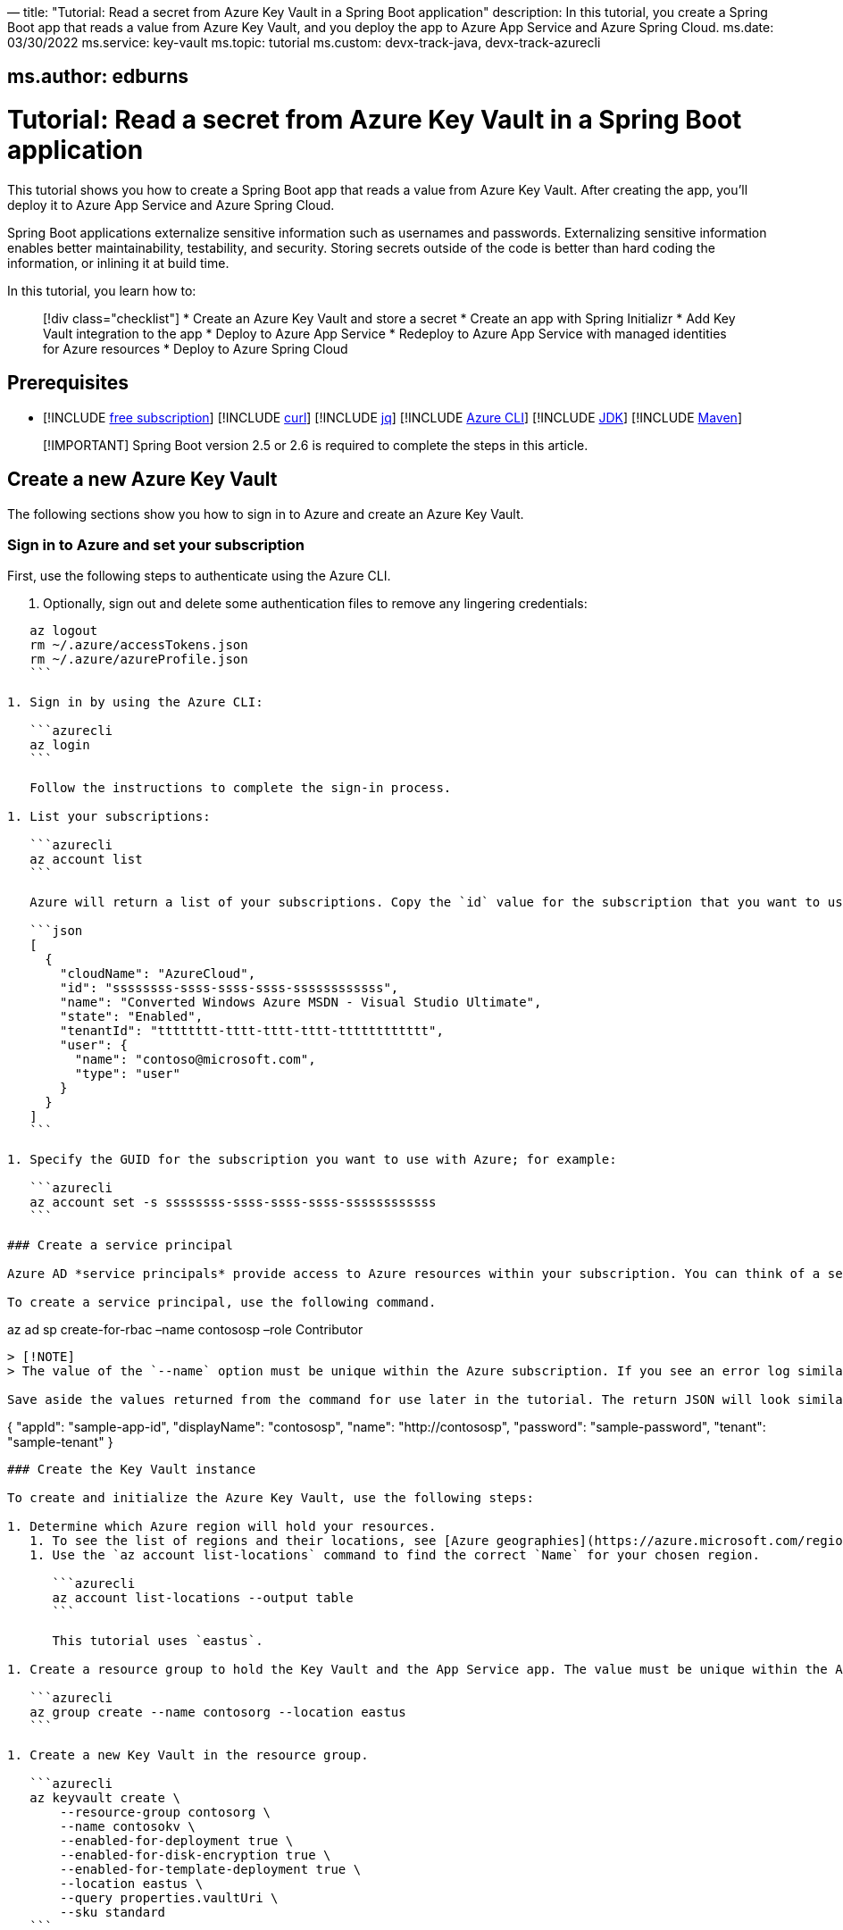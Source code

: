 —
title: "Tutorial: Read a secret from Azure Key Vault in a Spring Boot application"
description: In this tutorial, you create a Spring Boot app that reads a value from Azure Key Vault, and you deploy the app to Azure App Service and Azure Spring Cloud.
ms.date: 03/30/2022
ms.service: key-vault
ms.topic: tutorial
ms.custom: devx-track-java, devx-track-azurecli

== ms.author: edburns

= Tutorial: Read a secret from Azure Key Vault in a Spring Boot application

This tutorial shows you how to create a Spring Boot app that reads a value from Azure Key Vault. After creating the app, you'll deploy it to Azure App Service and Azure Spring Cloud.

Spring Boot applications externalize sensitive information such as usernames and passwords. Externalizing sensitive information enables better maintainability, testability, and security. Storing secrets outside of the code is better than hard coding the information, or inlining it at build time.

In this tutorial, you learn how to:

____

[!div class="checklist"]
* Create an Azure Key Vault and store a secret
* Create an app with Spring Initializr
* Add Key Vault integration to the app
* Deploy to Azure App Service
* Redeploy to Azure App Service with managed identities for Azure resources
* Deploy to Azure Spring Cloud

____

== Prerequisites

* [!INCLUDE link:includes/quickstarts-free-trial-note.md[free subscription]]
[!INCLUDE link:includes/prerequisites-curl.md[curl]]
[!INCLUDE link:includes/prerequisites-jq.md[jq]]
[!INCLUDE link:includes/prerequisites-azure-cli.md[Azure CLI]]
[!INCLUDE link:includes/prerequisites-java.md[JDK]]
[!INCLUDE link:includes/prerequisites-maven.md[Maven]]

____

[!IMPORTANT]
Spring Boot version 2.5 or 2.6 is required to complete the steps in this article.

____

== Create a new Azure Key Vault

The following sections show you how to sign in to Azure and create an Azure Key Vault.

=== Sign in to Azure and set your subscription

First, use the following steps to authenticate using the Azure CLI.

. Optionally, sign out and delete some authentication files to remove any lingering credentials:
[source,azurecli]
----
   az logout
   rm ~/.azure/accessTokens.json
   rm ~/.azure/azureProfile.json
   ```

1. Sign in by using the Azure CLI:

   ```azurecli
   az login
   ```

   Follow the instructions to complete the sign-in process.

1. List your subscriptions:

   ```azurecli
   az account list
   ```

   Azure will return a list of your subscriptions. Copy the `id` value for the subscription that you want to use; for example:

   ```json
   [
     {
       "cloudName": "AzureCloud",
       "id": "ssssssss-ssss-ssss-ssss-ssssssssssss",
       "name": "Converted Windows Azure MSDN - Visual Studio Ultimate",
       "state": "Enabled",
       "tenantId": "tttttttt-tttt-tttt-tttt-tttttttttttt",
       "user": {
         "name": "contoso@microsoft.com",
         "type": "user"
       }
     }
   ]
   ```

1. Specify the GUID for the subscription you want to use with Azure; for example:

   ```azurecli
   az account set -s ssssssss-ssss-ssss-ssss-ssssssssssss
   ```

### Create a service principal

Azure AD *service principals* provide access to Azure resources within your subscription. You can think of a service principal as a user identity for a service. "Service" is any application, service, or platform that needs to access Azure resources. You can configure a service principal with access rights scoped only to those resources you specify. Then, configure your application or service to use the service principal's credentials to access those resources.

To create a service principal, use the following command.

----

az ad sp create-for-rbac –name contososp –role Contributor

----

> [!NOTE]
> The value of the `--name` option must be unique within the Azure subscription. If you see an error log similar to `Found an existing instance of "...", We will patch it. Insufficient privileges to complete operation`, that means the `name` value already exist in your subscription. Try another name.

Save aside the values returned from the command for use later in the tutorial. The return JSON will look similar to the following output:

----

{
 "appId": "sample-app-id",
 "displayName": "contososp",
 "name": "http://contososp",
 "password": "sample-password",
 "tenant": "sample-tenant&quot;
}

----

### Create the Key Vault instance

To create and initialize the Azure Key Vault, use the following steps:

1. Determine which Azure region will hold your resources.
   1. To see the list of regions and their locations, see [Azure geographies](https://azure.microsoft.com/regions/).
   1. Use the `az account list-locations` command to find the correct `Name` for your chosen region.

      ```azurecli
      az account list-locations --output table
      ```

      This tutorial uses `eastus`.

1. Create a resource group to hold the Key Vault and the App Service app. The value must be unique within the Azure subscription. This tutorial uses `contosorg`.

   ```azurecli
   az group create --name contosorg --location eastus
   ```

1. Create a new Key Vault in the resource group.

   ```azurecli
   az keyvault create \
       --resource-group contosorg \
       --name contosokv \
       --enabled-for-deployment true \
       --enabled-for-disk-encryption true \
       --enabled-for-template-deployment true \
       --location eastus \
       --query properties.vaultUri \
       --sku standard
   ```

   > [!NOTE]
   > The value of the `--name` option must be unique within the Azure subscription. If you see an error log similar to `Found an existing instance of "...", We will patch it. Insufficient privileges to complete operation`, that means the `name` value already exist in your subscription. Try another name.

   This table explains the options shown above.

   | Parameter | Description |
   |---|---|
   | `enabled-for-deployment` | Specifies the [Key Vault deployment option](/cli/azure/keyvault). |
   | `enabled-for-disk-encryption` | Specifies the [Key Vault encryption option](/cli/azure/keyvault). |
   | `enabled-for-template-deployment` | Specifies the [Key Vault encryption option](/cli/azure/keyvault). |
   | `location` | Specifies the [Azure region](https://azure.microsoft.com/regions/) where your resource group will be hosted. |
   | `name` | Specifies a unique name for your Key Vault. |
   | `query` | Retrieve the Key Vault URI from the response. You need the URI to complete this tutorial. |
   | `sku` | Specifies the [Key Vault SKU option](/cli/azure/keyvault). |

   The Azure CLI will display the URI for Key Vault, which you'll use later; for example:

   ```output
   "https://contosokv.vault.azure.net/"
   ```

1. Configure the Key Vault to allow `get` and `list` operations from that managed identity. The value of the `object-id` is the `appId` from the `az ad sp create-for-rbac` command above.

   ```azurecli
   az keyvault set-policy --name contosokv --spn http://contososp --secret-permissions get list
   ```

   The output will be a JSON object full of information about the Key Vault. It will have a `type` entry with value `Microsoft.KeyVault/vaults`.

   This table explains the properties shown above.

   | Parameter | Description |
   |---|---|
   | name | The name of the Key Vault. |
   | spn | The `name` from the output of `az ad sp create-for-rbac` command above. |
   | secret-permissions | The list of operations to allow from the named principal. |

   > [!NOTE]
   > While the principle of least privilege recommends granting the smallest possible set of privileges to a resource, the design of the Key Vault integration requires at least `get` and `list`.

1. Store a secret in your new Key Vault. A common use case is to store a JDBC connection string. For example:

   ```azurecli
   az keyvault secret set --name "connectionString" \
       --vault-name "contosokv" \
       --value "jdbc:sqlserver://SERVER.database.windows.net:1433;database=DATABASE;"
   ```

   This table explains the options shown above.

   | Parameter | Description |
   |---|---|
   | `name` | Specifies the name of your secret. |
   | `value` | Specifies the value of your secret. |
   | `vault-name` | Specifies your Key Vault name from earlier. |

   The Azure CLI will display the results of your secret creation; for example:

   ```output
   {
     "attributes": {
       "created": "2020-08-24T21:48:09+00:00",
       "enabled": true,
       "expires": null,
       "notBefore": null,
       "recoveryLevel": "Purgeable",
       "updated": "2020-08-24T21:48:09+00:00"
     },
     "contentType": null,
     "id": "https://contosokv.vault.azure.net/secrets/connectionString/sample-id",
     "kid": null,
     "managed": null,
     "tags": {
       "file-encoding": "utf-8"
     },
     "value": "jdbc:sqlserver://.database.windows.net:1433;database=DATABASE;"
   }
   ```

Now that you've created a Key Vault and stored a secret, the next section will show you how to create an app with Spring Initializr.

## Create the app with Spring Initializr

This section shows how to use Spring Initializr to create and run a Spring Boot web application with key vault secrets included.

1. Browse to <https://start.spring.io/>.
1. Select the choices as shown in the picture following this list.
   * **Project**: **Maven Project**
   * **Language**: **Java**
   * **Spring Boot**: **2.5.10**
   * **Group**: *com.contoso* (You can put any valid Java package name here.)
   * **Artifact**: *keyvault* (You can put any valid Java class name here.)
   * **Packaging**: **Jar**
   * **Java**: **11** (You can choose 8, but this tutorial was validated with 11.)
1. Select **Add Dependencies...**.
1. In the text field, type *Spring Web* and press Ctrl+Enter.
1. In the text field type *Azure Key Vault* and press Enter. Your screen should look like the following.

   ![Basic Spring Initializr options][SI01]
1. At the bottom of the page, select **Generate**.
1. When prompted, download the project to a path on your local computer. This tutorial uses a *keyvault* directory in the current user's home directory. The values above will give you a *keyvault.zip* file in that directory.

Use the following steps to examine the application and run it locally.

1. Unzip the *keyvault.zip* file. The file layout will look like the following. This tutorial ignores the *test* directory and its contents.

   ```
   ├── HELP.md
   ├── mvnw
   ├── mvnw.cmd
   ├── pom.xml
   └── src
       ├── main
       │   ├── java
       │   │   └── com
       │   │       └── contoso
       │   │           └── keyvault
       │   │               └── KeyvaultApplication.java
       │   └── resources
       │       ├── application.properties
       │       ├── static
       │       └── templates
   ```

1. Open the *KeyvaultApplication.java* file in a text editor. Edit the file so that it has the following contents.

   ```java
   import org.springframework.boot.SpringApplication;
   import org.springframework.boot.autoconfigure.SpringBootApplication;
   import org.springframework.web.bind.annotation.GetMapping;
   import org.springframework.web.bind.annotation.RestController;

   @SpringBootApplication
   @RestController
   public class KeyvaultApplication {

       public static void main(String[] args) {
           SpringApplication.run(KeyvaultApplication.class, args);
       }

       @GetMapping("get")
       public String get() {
           return connectionString;
       }

       private String connectionString = "defaultValue\n";

       public void run(String... varl) throws Exception {
           System.out.println(String.format("\nConnection String stored in Azure Key Vault:\n%s\n",connectionString));
       }

   }
   ```

   The following list highlights some details about this code:

   * The class is annotated with `@RestController`. `@RestController` tells Spring Boot that the class can respond to RESTful HTTP requests.
   * The class has a method annotated with `@GetMapping(get)`. `@GetMapping` tells Spring Boot to send HTTP requests with the path `/get` to that method, allowing the response from that method to be returned to the HTTP client.
   * The class has a private instance variable `connectionString`. The value of this instance variable is returned from the `get()` method.

1. Open a Bash window and navigate to the top-level *keyvault* directory, where the *pom.xml* file is located.

1. Enter the following command:

   ```bash
   mvn spring-boot:run
   ```

   The command outputs `Completed initialization`, which indicates that the server is ready.

1. In a separate Bash window, enter the following command:

   ```bash
   curl http://localhost:8080/get
   ```

   The output will show `defaultValue`.

1. Kill the process that's running from `mvn spring-boot:run`. You can type Ctrl-C, or you can use the `jps` command to get the pid of the `Launcher` process and kill it.

## Create the app without Spring Initializr

This section shows how to include Azure Key Vault secrets to your existing Spring Boot project without using Spring Initializr.

To manually add the same the configuration that Spring Initializr generates, add the following configuration to your *pom.xml* file.

   ```xml
   <properties>
        <version.spring.cloud.azure>4.0.0</version.spring.cloud.azure>
   </properties>
   <dependencies>
        <dependency>
            <groupId>com.azure.spring</groupId>
            <artifactId>spring-cloud-azure-starter-keyvault-secrets</artifactId>
        </dependency>
   </dependencies>
   <dependencyManagement>
        <dependencies>
            <dependency>
                <groupId>com.azure.spring</groupId>
                <artifactId>spring-cloud-azure-dependencies</artifactId>
                <version>${version.spring.cloud.azure}</version>
                <type>pom</type>
                <scope>import</scope>
            </dependency>
        </dependencies>
   </dependencyManagement> 
   ```

## Add Key Vault configuration to the app

This section shows you how to add Key Vault configuration to your locally running application by modifying the Spring Boot application `KeyvaultApplication`.

Just as Key Vault allows externalizing secrets from application code, Spring configuration allows externalizing configuration from code. The simplest form of Spring configuration is the *application.properties* file. In a Maven project, this file is located at *src/main/resources/application.properties*. Spring Initializr helpfully includes a zero length file at this location. Use the following steps to add the necessary configuration to this file.

1. Edit the *src/main/resources/application.properties* file so that it has the following contents, adjusting the values for your Azure subscription.

   ```txt
   spring.cloud.azure.keyvault.secret.property-source-enabled=true
   spring.cloud.azure.keyvault.secret.property-sources[0].credential.client-id=<your client ID>
   spring.cloud.azure.keyvault.secret.property-sources[0].credential.client-secret=<your client key>
   spring.cloud.azure.keyvault.secret.property-sources[0].endpoint=https://contosokv.vault.azure.net/
   spring.cloud.azure.keyvault.secret.property-sources[0].profile.tenant-id=<your tenant ID>
   ```

   This table explains the properties shown above.

   | Parameter | Description |
   |---|---|
   | spring.cloud.azure.keyvault.secret.property-source-enabled | Whether enable the property source feature of spring-cloud-azure-starter-keyvault-secrets. Default value is false.
   | spring.cloud.azure.keyvault.secret.property-sources[0].credential.client-id | The `appId` from the return JSON from `az ad sp create-for-rbac`.|
   | spring.cloud.azure.keyvault.secret.property-sources[0].credential.client-secret | The `password` from the return JSON from `az ad sp create-for-rbac`.|
   | spring.cloud.azure.keyvault.secret.property-sources[0].endpoint | The value output from the `az keyvault create` command above. |
   | spring.cloud.azure.keyvault.secret.property-sources[0].profile.tenant-id | The `tenant` from the return JSON from `az ad sp create-for-rbac`.|

   For the complete list of properties, see [Spring Cloud Azure Reference doc appendix](https://microsoft.github.io/spring-cloud-azure/current/reference/html/appendix.html#_configuration_properties).

1. Save the file and close it.

1. Open *src/main/java/com/contoso/keyvault/KeyvaultApplication.java* in an editor.

1. Add the following `import` statement.

   ```java
   import org.springframework.beans.factory.annotation.Value;
   ```

1. Add the following annotation to the `connectionString` instance variable.

   ```java
   @Value("${connectionString}")
   private String connectionString;
   ```

1. Open a Bash window and navigate to the top-level *keyvault* directory, where the *pom.xml* file is located.

1. Enter the following command:

   ```bash
   mvn clean package spring-boot:run
   ```

   The command outputs `initialization completed`, which indicates that the server is ready.

1. In a separate Bash window, enter the following command:

   ```bash
   curl http://localhost:8080/get
   ```

   The output will show `jdbc:sqlserver://SERVER.database.windows.net:1433;database=DATABASE` instead of `defaultValue`.

1. Kill the process that's running from `mvn spring-boot:run`. You can type Ctrl-C, or you can use the `jps` command to get the pid of the `Launcher` process and kill it.

## Deploy to Azure App Service

The following steps show you how to deploy the `KeyvaultApplication` to Azure App Service.

1. In the top-level *keyvault* directory, open the *pom.xml* file.
1. In the `<build><plugins>` section, add the `azure-webapp-maven-plugin` by inserting the following XML.

   ```xml
   <plugin>
     <groupId>com.microsoft.azure</groupId>
     <artifactId>azure-webapp-maven-plugin</artifactId>
     <version>2.2.2</version>
   </plugin>
   ```

   > [!NOTE]
   > Don't worry about the formatting. The `azure-webapp-maven-plugin` will reformat the entire POM during this process.

1. Save and close the *pom.xml* file
1. At a command line, use the following command to invoke the `config` goal of the newly added plugin.

   ```bash
   mvn azure-webapp:config
   ```

   The Maven plugin will ask you some questions and edit the *pom.xml* file based on the answers. Use the following values:

   * For **Subscription**, ensure you've selected the same subscription ID with the Key Vault you created.
   * For **Web App**, you can either select an existing Web App or select `<create>` to create a new one. If you select an existing Web App, it will jump directly to the last **confirm** step.
   * For **OS**, ensure **linux** is selected.
   * For **javaVersion**, ensure you select the Java version you chose in Spring Initializr. This tutorial uses version 11.
   * Accept the defaults for the remaining questions.
   * When asked to confirm, answer Y to continue or N to start answering the questions again. When the plugin completes running, you're ready to edit the POM.

1. Next, open the modified *pom.xml* in an editor. The contents of the file should be similar to the following XML. Replace the following placeholders with the specified values if you didn't already provide the value in the previous step.

   * `YOUR_SUBSCRIPTION_ID`: This placeholder shows the location of the ID provided previously.
   * `YOUR_RESOURCE_GROUP_NAME`: Replace this placeholder with the value that you specified when you created the Key Vault.
   * `YOUR_APP_NAME`: Replace this placeholder with a sensible value that's unique within your subscription.
   * `YOUR_REGION`: Replace this placeholder with the value that you specified when you created the Key Vault.
   * `APP_SETTINGS`: Copy the indicated `<appSettings>` element from the example and paste it into that location in your *pom.xml* file. This setting causes the server to listen on TCP port 80.

   ```xml
   <plugins>
     <plugin>
       <groupId>org.springframework.boot</groupId>
       <artifactId>spring-boot-maven-plugin</artifactId>
     </plugin>
     <plugin>
       <groupId>com.microsoft.azure</groupId>
       <artifactId>azure-webapp-maven-plugin</artifactId>
       <version>2.2.2</version>
       <configuration>
         <schemaVersion>V2</schemaVersion>
         <subscriptionId>YOUR_SUBSCRIPTION_ID</subscriptionId>
         <resourceGroup>YOUR_RESOURCE_GROUP_NAME</resourceGroup>
         <appName>YOUR_APP_NAME</appName>
         <pricingTier>P1v2</pricingTier>
         <region>YOUR_REGION</region>
         <runtime>
           <os>linux</os>
           <javaVersion>java 11</javaVersion>
           <webContainer>Java SE</webContainer>
         </runtime>
         <!-- start of APP_SETTINGS -->
         <appSettings>
           <property>
             <name>JAVA_OPTS</name>
             <value>-Dserver.port=80</value>
           </property>
         </appSettings>
         <!-- end of APP_SETTINGS -->
         <deployment>
           <resources>
             <resource>
               <directory>${project.basedir}/target</directory>
               <includes>
                 <include>*.jar</include>
               </includes>
             </resource>
           </resources>
         </deployment>
       </configuration>
     </plugin>
   </plugins>
   ```

1. Save and close the POM.
1. Use the following command to deploy the app to Azure App Service.

   ```bash
   mvn -DskipTests clean package azure-webapp:deploy
   ```

   This command may take several minutes, depending on many factors beyond your control. When you see output similar to the following example, you know your app has been successfully deployed.

   ```output
   [INFO] Deploying the zip package contosokeyvault-22b7c1a3-b41b-4082-a9f0-9339723fa36a11893059035499017844.zip...
   [INFO] Successfully deployed the artifact to https://contosokeyvault.azurewebsites.net
   [INFO] ------------------------------------------------------------------------
   [INFO] BUILD SUCCESS
   [INFO] ------------------------------------------------------------------------
   [INFO] Total time:  01:45 min
   [INFO] Finished at: 2020-08-16T22:47:48-04:00
   [INFO] ------------------------------------------------------------------------
   ```

1. Wait three to five minutes to allow the deployment to complete. Then you may access the deployment with a `curl` command similar to the one shown previously, but this time using the hostname shown in your `BUILD SUCCESS` output. The following example uses `contosokeyvault` as shown in the output above.

   ```bash
   curl https://contosokeyvault.azurewebsites.net/get
   ```

   The following output indicates success.

   ```output
   jdbc:sqlserver://SERVER.database.windows.net:1433;database=DATABASE;
   ```

You've now deployed your app to Azure App Service.

## Redeploy to Azure App Service and use managed identities for Azure resources

This section describes how to associate an identity with the Azure resource for the app. This association is required so that Azure can apply security and track access.

One of the foundational principles of cloud computing is to pay for only the resources you use. Such fine-grained resource tracking is only possible if every resource is associated with an identity. Azure App Service and Azure Key Vault are two of the many Azure services that take advantage of managed identities for Azure resources. For more information about this important technology, see [What are managed identities for Azure resources?](/azure/active-directory/managed-identities-azure-resources/overview)

> [!NOTE]
> "Managed identities for Azure resources" is the new name for the service formerly known as Managed Service Identity (MSI).

Use the following steps to create the managed identity for the Azure App Service app and then allow that identity to access the Key Vault.

1. Create a managed identity for the App Service app. Replace the `<your resource group name>` and `<your app name>` placeholders with the values of the `<resourceGroup>` and `<appName>` elements from your *pom.xml* file.

   ```azurecli
   az webapp identity assign --resource-group <your resource group name> --name <your app name>
   ```

   The output will be similar to the following example. Note down the value of `principalId` for the next step.

   ```json
   {
     "principalId": "<your principal ID>",
     "tenantId": "<your tenant ID>",
     "type": "SystemAssigned",
     "userAssignedIdentities": null
   }
   ```

1. Edit the *application.properties* so that it names the managed identity for Azure resources created in the preceding step.

   1. Remove the `spring.cloud.azure.keyvault.secret.property-sources[0].credential.client-secret`.
   1. Update the `spring.cloud.azure.keyvault.secret.property-sources[0].credential.client-id` to have the value of the `principalId` from the preceding step. The completed file should now look like the following example.

   ```properties
   spring.cloud.azure.keyvault.secret.property-source-enabled=true
   spring.cloud.azure.keyvault.secret.property-sources[0].credential.client-id=<your principal ID>
   spring.cloud.azure.keyvault.secret.property-sources[0].credential.managed-identity-enabled=true
   spring.cloud.azure.keyvault.secret.property-sources[0].profile.tenant-id=<your tenant ID>
   spring.cloud.azure.keyvault.secret.property-sources[0].endpoint=https://contosokv.vault.azure.net/
   ```

1. Configure the Key Vault to allow `get` and `list` operations from the managed identity. The value of the `object-id` is the `principalId` from the preceding output.

   ```azurecli
   az keyvault set-policy \
       --name <your Key Vault name> \
       --object-id <your principal ID> \
       --secret-permissions get list
   ```

   The output will be a JSON object full of information about the Key Vault. It will have a `type` entry with value `Microsoft.KeyVault/vaults`

   This table explains the properties shown above.

   | Parameter | Description |
   |---|---|
   | name | The name of the Key Vault. |
   | object-id | The `principalId` from the preceding command. |
   | secret-permissions | The list of operations to allow from the named principal. |

1. Package and redeploy the application.

   ```bash
   mvn -DskipTests clean package azure-webapp:deploy
   ```

1. For good measure, wait a few more minutes to allow the deployment to settle down. Then you may contact the deployment with a `curl` command similar to the one shown previously, but this time using the hostname shown in your `BUILD SUCCESS` output. The following example uses `contosokeyvault` as shown in the `BUILD SUCCESS` output from the previous section.

   ```bash
   curl https://contosokeyvault.azurewebsites.net/get
   ```

   The following output indicates success.

   ```output
   jdbc:sqlserver://SERVER.database.windows.net:1433;database=DATABASE;
   ```

Instead of returning `defaultValue`, the app gets `connectionString` from the Key Vault.

## Deploy to Azure Spring Cloud

In this section, you'll deploy the app to Azure Spring Cloud.

Azure Spring Cloud is a fully managed platform for deploying and running your Spring Boot applications in Azure. For an overview of Azure Spring Cloud, see [What is Azure Spring Cloud?](/azure/spring-cloud/overview).

This section will use the Spring Boot app and Key Vault that you created previously with a new instance of Azure Spring Cloud.

The following steps will show how to create an Azure Spring Cloud resource and deploy the app to it. Make sure you've installed the Azure CLI extension for Azure Spring Cloud as shown in the [Prerequisites](#prerequisites).

1. Decide on a name for the service instance. To use Azure Spring Cloud within your Azure subscription, you must create an Azure resource of type Azure Spring Cloud. As with all other Azure resources, the service instance must stay within a resource group. Use the resource group you already created to hold the service instance, and choose a name for your Azure Spring Cloud instance. Create the service instance with the following command.

   ```azurecli
   az spring-cloud create --resource-group <your resource group name> --name <your Azure Spring Cloud instance name>
   ```

   This command takes several minutes to complete.

1. Create a Spring Cloud App within the service.

   ```azurecli
   az spring-cloud app create \
       --resource-group <your resource group name> \
       --service <your Azure Spring Cloud instance name> \
       --name <your app name> \
       --assign-identity \
       --is-public true \
       --runtime-version Java_11 \
   ```

   This table explains the options shown above.

   | Parameter | Description |
   |---|---|
   | resource-group | The name of the resource group where you created the existing service instance. |
   | service | The name of the existing service. |
   | name | The name of the app. |
   | assign-identity | Causes the service to create an identity for managed identities for Azure resources. |
   | is-public | Assign a public DNS domain name to the service. |
   | runtime-version | The Java runtime version. The value must match the value chosen in Spring Initializr above. |

   To understand the difference between *service* and *app*, see [App and deployment in Azure Spring Cloud](/azure/spring-cloud/concept-understand-app-and-deployment).

1. Use the following command to get the managed identity for the Azure resource and use it to configure the existing Key Vault to allow access from this App.

   ```azurecli
   SERVICE_IDENTITY=$(az spring-cloud app show --resource-group "contosorg" --name "contosoascsapp" --service "contososvc" | jq -r '.identity.principalId')
   az keyvault set-policy \
       --name <your Key Vault name> \
       --object-id <the value of the environment variable SERVICE_IDENTITY> \
       --secret-permissions set get list
   ```

1. Because the existing Spring Boot app already has an *application.properties* file with the necessary configuration, we can deploy this app directly to Spring Cloud using the following command. Run the command in the directory containing the POM.

   ```azurecli
   az spring-cloud app deploy \
       --resource-group <your resource group name> \
       --name <your Spring Cloud app name> \
       --jar-path target/keyvault-0.0.1-SNAPSHOT.jar \
       --service <your Azure Spring Cloud instance name>
   ```

   This command creates a *Deployment* within the app, within the service. For more details on the concepts of service instances, apps, and Deployments see [App and deployment in Azure Spring Cloud](/azure/spring-cloud/concept-understand-app-and-deployment).

   If the deployment isn't successful, configure the logs for troubleshooting as described in [Configure application logs](https://aka.ms/azure-spring-cloud-configure-logs). The logs will likely have useful information to diagnose and resolve the problem.

1. When the app has been successfully deployed, you can use `curl` to verify the Key Vault integration is working. Because you specified `--is-public`, the default URL for your service is `https://<your Azure Spring Cloud instance name>-<your app name>.azuremicroservices.io/`. The following command shows an example where the service instance name is `contososvc` and the app name is `contosoascsapp`. The URL appends the value of the `@GetMapping` annotation.

   ```bash
   curl https://contososvc-contosoascsapp.azuremicroservices.io/get
   ```

   The output will show `jdbc:sqlserver://SERVER.database.windows.net:1433;database=DATABASE`.

## Summary

In this tutorial, you created a new Java web application using the Spring Initializr. You created an Azure Key Vault to store sensitive information, and then configured your application to retrieve information from your Key Vault. After testing it locally, you deployed the app to Azure App Service and Azure Spring Cloud.

## Clean up resources

When you're finished with the Azure resources you created in this tutorial, you can delete them using the following command:

----

az group delete –name <your resource group name>
```

== Next steps

To learn more about `spring-cloud-azure-starter-keyvault-secrets`, refer to the https://microsoft.github.io/spring-cloud-azure/current/reference/html/index.html#secret-management[Spring Cloud Azure Reference documentation]

____

[!div class="nextstepaction"]
[How to use the Spring Boot Starter for Azure Service Bus JMS](configure-spring-boot-starter-java-app-with-azure-service-bus.md)

____